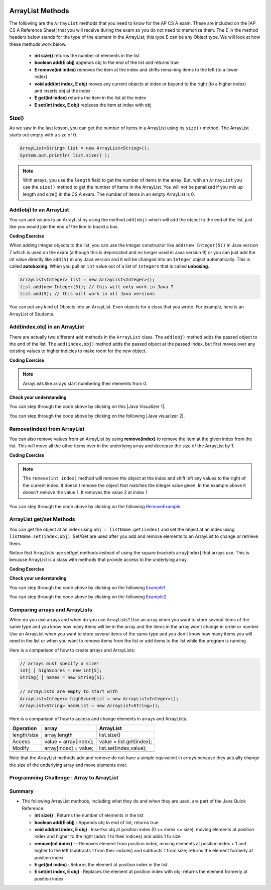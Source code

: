 .. qnum::
   :prefix: 7-2-
   :start: 1

.. |CodingEx| image:: ../../_static/codingExercise.png
    :width: 30px
    :align: middle
    :alt: coding exercise


.. |Exercise| image:: ../../_static/exercise.png
    :width: 35
    :align: middle
    :alt: exercise


.. |Groupwork| image:: ../../_static/groupwork.png
    :width: 35
    :align: middle
    :alt: groupwork

.. image:: ../../_static/time45.png
    :width: 250
    :align: right 

.. raw:: html

    <style>    td { text-align: left; } </style>

ArrayList Methods 
=========================

..	index::
	pair: arraylist; size
	pair: arraylist; add
	pair: arraylist; get
	pair: arraylist; set
	pair: arraylist; remove

.. |AP CS A Reference Sheet| raw:: html

   <a href="https://apstudents.collegeboard.org/ap/pdf/ap-computer-science-a-java-quick-reference_0.pdf" target="_blank">AP CS A Java Quick Reference Sheet</a>

The following are the ``ArrayList`` methods that you need to know for the AP CS A exam.  These are included on the |AP CS A Reference Sheet| that you will receive during the exam so you do not need to memorize them. The E in the method headers below stands for the type of the element in the ArrayList; this type E can be any Object type. We will look at how these methods work below.

    -  **int size()** returns the number of elements in the list

    -  **boolean add(E obj)** appends obj to the end of the list and returns true

    -   **E remove(int index)** removes the item at the index and shifts remaining items to the left (to a lower index)

    -  **void add(int index, E obj)**  moves any current objects at index or beyond to the right (to a higher index) and inserts obj at the index

    -   **E get(int index)** returns the item in the list at the index

    -   **E set(int index, E obj)** replaces the item at index with obj





Size()
-------

..	index::
	pair: arraylist; size

As we saw in the last lesson, you can get the number of items in a ArrayList using its ``size()`` method.  The ArrayList starts out empty with a size of 0.

.. code-block:: java 

    ArrayList<String> list = new ArrayList<String>();
    System.out.println( list.size() );

.. note:: 

   With arrays, you use the ``length`` field to get the number of items in the array.  But, with an ``ArrayList`` you use the ``size()`` method to get the number of items in the ArrayList. You will not be penalized if you mix up length and size() in the CS A exam. The number of items in an empty ArrayList is 0.  

Add(obj) to an ArrayList
-----------------------------

..	index::
	pair: arraylist; add

You can add values to an ArrayList by using the method ``add(obj)`` which will add the object to the end of the list, just like you would join the end of the line to board a bus.  

|CodingEx| **Coding Exercise**




.. activecode:: listAdd1
   :language: java
   :autograde: unittest

   Run the code below to see how the list changes as each object is added to the end.  Notice that we added the same string to the list more than once.  Lists can hold duplicate objects. Can you add your name to the list and then print out the list?
   ~~~~
   import java.util.*;  // import all classes in this package.
   public class listAdd1
   {
      public static void main(String[] args)
      {
          ArrayList<String> nameList = new ArrayList<String>();
          nameList.add("Diego");
          System.out.println(nameList);
          nameList.add("Grace");
          System.out.println(nameList);
          nameList.add("Diego"); 
          System.out.println(nameList);
          System.out.println(nameList.size());
      }
   }
   ====
   import static org.junit.Assert.*;
    import org.junit.*;;
    import java.io.*;

    public class RunestoneTests extends CodeTestHelper
    {
        public RunestoneTests() {
            super("listAdd1");
        }

        @Test
        public void test1()
        {
            String output = getMethodOutput("main");
            String expect = "[Diego, Grace, Diego, Your name]";
            String searchString = "\\[Diego, Grace, Diego, [A-Za-z0-9 '-,]+\\]";

            String[] lines = output.split("\n");
            String longest = lines[0];
            for (int i = 0; i < lines.length; i++) {
                if (lines[i].length() > longest.length())
                    longest = lines[i];
            }

            boolean passed = output.matches("[\\s\\S]+" + searchString + "[\\s\\S]*");

            passed = getResults(expect, longest, "Add your name to the list", passed);
            assertTrue(passed);
        }
    }

..	index::
	pair: list; autoboxing
	pair: list; unboxing 

When adding Integer objects to the list, you can use the Integer constructor like ``add(new Integer(5))`` in Java version 7 which is used on the exam (although this is deprecated and no longer used in Java version 9)  or you can just add the int value directly like ``add(5)`` in any Java version and it will be changed into an ``Integer`` object automatically.  This is called **autoboxing**. When you pull an ``int`` value out of a list of ``Integers`` that is called **unboxing**.

.. code-block:: java 

    ArrayList<Integer> list = new ArrayList<Integer>();
    list.add(new Integer(5)); // this will only work in Java 7
    list.add(5); // this will work in all Java versions

You can put any kind of Objects into an ArrayList. Even objects for a class that you wrote. For example, here is an ArrayList of Students.

.. activecode:: StudentArrayList
  :language: java
  :autograde: unittest 

  An example of an ArrayList of Student objects. Add a new student with your name and info in it.
  ~~~~
  import java.util.*;

  public class StudentList 
  {
     // main method for testing
     public static void main(String[] args)
     {
         ArrayList<Student> roster = new ArrayList<Student>();
         roster.add(new Student("Skyler", "skyler@sky.com", 123456));
         roster.add(new Student("Ayanna", "ayanna@gmail.com", 789012));

         System.out.println(roster);
     }
   }

  class Student 
  {
     private String name;
     private String email;
     private int id;

     public Student(String initName, String initEmail, int initId)
     {
        name = initName;
        email = initEmail;
        id = initId;
     }

     // toString() method
     public String toString() 
     { 
       return id + ": " + name + ", " + email;
     }
  } 
  ====
  import static org.junit.Assert.*;
    import org.junit.*;;
    import java.io.*;

    public class RunestoneTests extends CodeTestHelper
    {
        public RunestoneTests() {
            super("StudentList");
        }

        @Test
        public void test1()
        {
            String output = getMethodOutput("main");
            String expect = "[123456: Skyler, skyler@sky.com, 789012: Ayanna, ayanna@gmail.com]";

            boolean passed = getResults(expect, output, "main()", true);
            assertTrue(passed);
        }
    }

Add(index,obj) in an ArrayList
------------------------------

There are actually two different ``add`` methods in the ``ArrayList`` class.  The ``add(obj)`` method adds the passed object to the end of the list. The ``add(index,obj)`` method adds the passed object at the passed index, but first moves over any existing values to higher indicies to make room for the new object.  


|CodingEx| **Coding Exercise**



.. activecode:: listAddInt2
   :language: java
   :autograde: unittest

   What will the code below print out? Try figuring it out before running it. Remember that ArrayLists start at index 0 and that the add(index,obj) always has the index as the first argument.
   ~~~~    
   import java.util.*;  // import all classes in this package.
   public class listAddInt2
   {
      public static void main(String[] arts)
      {
         ArrayList<Integer> list1 = new ArrayList<Integer>();
         list1.add(1);
         System.out.println(list1);
         // adds the number 2 to the end of the list
         list1.add(2);
         System.out.println(list1);
         // This will add the number 3 at index 1
         list1.add(1, 3);
         System.out.println(list1);
         // This will add the number 4 at index 1
         list1.add(1, 4);
         System.out.println(list1);
         System.out.println(list1.size());
      }
   }
   ====
   import static org.junit.Assert.*;
    import org.junit.*;;
    import java.io.*;

    public class RunestoneTests extends CodeTestHelper
    {
        public RunestoneTests() {
            super("listAddInt2");
        }

        @Test
        public void test1()
        {
            String output = getMethodOutput("main");
            String expect = "[1]\n[1, 2]\n[1, 3, 2]\n[1, 4, 3, 2]\n4\n";

            boolean passed = getResults(expect, output, "main()", true);
            assertTrue(passed);
        }
    }

.. note::

    ArrayLists like arrays start numbering their elements from 0.

|Exercise| **Check your understanding**

.. mchoice:: qalAdd1
   :answer_a: [1, 2, 3, 4, 5]
   :answer_b: [1, 4, 2, 3, 5]
   :answer_c: [1, 2, 4, 3, 5]
   :answer_d: [1, 2, 4, 5]
   :correct: c
   :feedback_a: This would be true if all the <code>add</code> method calls were <code>add(value)</code>, but at least one is not.
   :feedback_b: This would be true if it was <code>add(1, 4)</code>
   :feedback_c: The <code>add(2, 4)</code> will put the 4 at index 2, but first move the 3 to index 3.
   :feedback_d: This would be true if the <code>add(2, 4)</code> replaced what was at index 2, but it actually moves the value currently at index 2 to index 3.

   What will print when the following code executes?

   .. code-block:: java 

      ArrayList<Integer> list1 = new ArrayList<Integer>();
      list1.add(1);
      list1.add(2);
      list1.add(3);
      list1.add(2, 4);
      list1.add(5);
      System.out.println(list1);

.. |Java visualizer 1| raw:: html

   <a href="http://cscircles.cemc.uwaterloo.ca/java_visualize/#code=import+java.util.*%3B%0A%0Apublic+class+ClassNameHere+%7B%0A+++public+static+void+main(String%5B%5D+args)+%7B%0A++++++%0A++++++List%3CInteger%3E+list1+%3D+new+ArrayList%3CInteger%3E()%3B%0A++++++list1.add(new+Integer(1))%3B%0A++++++System.out.println(list1)%3B%0A++++++list1.add(2)%3B%0A++++++System.out.println(list1)%3B%0A++++++list1.add(new+Integer(3))%3B%0A++++++System.out.println(list1)%3B%0A++++++list1.add(2,4)%3B%0A++++++System.out.println(list1)%3B%0A++++++list1.add(new+Integer(5))%3B%0A++++++System.out.println(list1)%3B%0A++++++%0A+++%7D%0A%7D&mode=display&curInstr=0" target="_blank">Java Visualizer</a>

You can step through the code above by clicking on this |Java Visualizer 1|.

.. mchoice:: qalAdd2
   :answer_a: ["Anaya", "Sarah", "Layla", "Sharrie"]
   :answer_b: ["Anaya", "Layla", "Sharrie", "Sarah"]
   :answer_c: ["Sarah", "Anaya", "Layla", "Sharrie"]
   :answer_d: ["Anaya", "Layla", "Sarah", "Sharrie"]
   :correct: a 
   :feedback_a: The <code>add(1, "Sarah")</code> will move any current items to the right and then put "Sarah" at index 1.
   :feedback_b: This would be true if the last one was <code>add("Sarah")</code>
   :feedback_c: This would be true if the last one was <code>add(0, "Sarah")</code>
   :feedback_d: This would be true if the last one was <code>add(2, "Sarah")</code>

   What will print when the following code executes?

   .. code-block:: java 

      ArrayList<String> list1 = new ArrayList<String>();
      list1.add("Anaya");
      list1.add("Layla");
      list1.add("Sharrie");
      list1.add(1, "Sarah");
      System.out.println(list1);

.. |Java visualizer 2| raw:: html

   <a href="http://cscircles.cemc.uwaterloo.ca/java_visualize/#code=import+java.util.*%3B%0A%0Apublic+class+ClassNameHere+%7B%0A+++public+static+void+main(String%5B%5D+args)+%7B%0A++++++%0A++++++List%3CString%3E+list1+%3D+new+ArrayList%3CString%3E()%3B%0A++++++list1.add(%22Anaya%22)%3B%0A++++++System.out.println(list1)%3B%0A++++++list1.add(%22Layla%22)%3B%0A++++++System.out.println(list1)%3B%0A++++++list1.add(%22Sharrie%22)%3B%0A++++++System.out.println(list1)%3B%0A++++++list1.add(1,+%22Sarah%22)%3B%0A++++++System.out.println(list1)%3B%0A++++++%0A+++%7D%0A%7D&mode=display&curInstr=0" target="_blank">Java Visualizer</a>

You can step through the code above by clicking on the following |Java visualizer 2|.


.. .. mchoice:: qalAdd3
   :answer_a: [5, 4, 3, 2]
   :answer_b: [5, 4, 1, 3]
   :answer_c: [2, 5, 4, 3]
   :answer_d: [5, 2, 4, 3]
   :correct: d
   :feedback_a: Remember that <code>add(obj)</code> adds the object to the end of the list.
   :feedback_b: This would be true if it was <code>add(obj, index)</code>, but it is <code>add(index, obj)</code>
   :feedback_c: This would be true if the first index was 1, but it is 0.
   :feedback_d: This adds the 2 to index 1, but first moves all other values past that index to the right.

   What will print when the following code executes?

   .. code-block:: java 

      ArrayList<Integer> list1 = new ArrayList<Integer>();
      list1.add(5);
      list1.add(4);
      list1.add(3);
      list1.add(1, 2);
      System.out.println(list1);

.. You can step through the code above by clicking on the following `Example-8-5-3 <http://cscircles.cemc.uwaterloo.ca/java_visualize/#code=import+java.util.*%3B%0A%0Apublic+class+ClassNameHere+%7B%0A+++public+static+void+main(String%5B%5D+args)+%7B%0A++++++%0A++++++List%3CInteger%3E+list1+%3D+new+ArrayList%3CInteger%3E()%3B%0A++++++list1.add(5)%3B%0A++++++System.out.println(list1)%3B%0A++++++list1.add(4)%3B%0A++++++System.out.println(list1)%3B%0A++++++list1.add(3)%3B%0A++++++System.out.println(list1)%3B%0A++++++list1.add(1,+2)%3B%0A++++++System.out.println(list1)%3B%0A++++++%0A+++%7D%0A%7D&mode=display&curInstr=0>`_.

.. .. mchoice:: qalAdd4
   :answer_a: [1, 3, 2]
   :answer_b: [1, 3, 2, 1]
   :answer_c: [1, 1, 2, 3]
   :answer_d: [1, 2, 3]
   :correct: b
   :feedback_a: You can add duplicate objects to a list so this list will have two 1's.  
   :feedback_b: The add method adds each object to the end of the list and lists can hold duplicate objects.
   :feedback_c: This would be true if the list was sorted as you add to it, but this is not true.
   :feedback_d: This would be true if the list was sorted and you couldn't add duplicate objects, but lists are not sorted and you can add duplicate objects.  

   What will print when the following code executes?

   .. code-block:: java 

      ArrayList<Integer> list1 = new ArrayList<Integer>();
      list1.add(1);
      list1.add(3);
      list1.add(2);
      list1.add(1);
      System.out.println(list1);

Remove(index) from ArrayList
----------------------------------

..	index::
	pair: arraylist; removing an item

You can also remove values from an ArrayList by using **remove(index)** to remove the item at the given index from the list. This will move all the other items over in the underlying array and decrease the size of the ArrayList by 1. 

|CodingEx| **Coding Exercise**



.. activecode:: listRem
   :language: java
   :autograde: unittest

   What will the following code print out? Try to guess before you run it. Were you surprised? Read the note below.
   ~~~~
   import java.util.*;  // import all classes in this package.
   public class listRem
   {
      public static void main(String[] arts)
      {
         ArrayList<Integer> list1 = new ArrayList<Integer>();
         list1.add(1);
         list1.add(2);
         list1.add(3);
         System.out.println(list1);
         list1.remove(1);
         System.out.println(list1);
      }
   }
   ====
   import static org.junit.Assert.*;
    import org.junit.*;;
    import java.io.*;

    public class RunestoneTests extends CodeTestHelper
    {
        public RunestoneTests() {
            super("listRem");
        }

        @Test
        public void test1()
        {
            String output = getMethodOutput("main");
            String expect = "[1, 2, 3]\n[1, 3]";

            boolean passed = getResults(expect, output, "main()", true);
            assertTrue(passed);
        }
    }

.. note::

   The ``remove(int index)`` method will remove the object at the index and shift left any values to the right of the current index.  It doesn't remove the object that matches the integer value given. In the example above it doesn't remove the value 1.  It removes the value 2 at index 1.

.. mchoice:: qListRem
   :answer_a: [2, 3]
   :answer_b: [1, 2, 3]
   :answer_c: [1, 2]
   :answer_d: [1, 3]
   :correct: c
   :feedback_a: This would be true if it was <code>remove(0)</code>
   :feedback_b: The <code>remove</code> will remove a value from the list, so this can't be correct.
   :feedback_c: The 3 (at index 2) is removed
   :feedback_d: This would be true if it was <code>remove(1)</code>

   What will print when the following code executes?

   .. code-block:: java 

      List<Integer> list1 = new ArrayList<Integer>();
      list1.add(1);
      list1.add(2);
      list1.add(3);
      list1.remove(2);
      System.out.println(list1);

You can step through the code above by clicking on the following `RemoveExample  <http://cscircles.cemc.uwaterloo.ca/java_visualize/#code=import+java.util.*%3B%0A%0Apublic+class+ClassNameHere+%7B%0A+++public+static+void+main(String%5B%5D+args)+%7B%0A++++++List%3CInteger%3E+list1+%3D+new+ArrayList%3CInteger%3E()%3B%0A++++++list1.add(new+Integer(1))%3B%0A++++++System.out.println(list1)%3B%0A++++++list1.add(new+Integer(2))%3B%0A++++++System.out.println(list1)%3B%0A++++++list1.add(new+Integer(3))%3B%0A++++++System.out.println(list1)%3B%0A++++++list1.remove(2)%3B%0A++++++System.out.println(list1)%3B%0A+++%7D%0A%7D&mode=display&curInstr=0>`_.


.. Run the code below to see how the list changes. Can you add your name to the list and print it out and then remove it and print it out?

.. .. activecode:: listremove
   :language: java

   import java.util.*;  // import all classes in this package.
   public class Test
   {
      public static void main(String[] args)
      {
         ArrayList<String> nameList = new ArrayList<String>();
         nameList.add("Diego");
         System.out.println(nameList);
         nameList.add("Grace");
         System.out.println(nameList);
         nameList.remove(1); 
         System.out.println(nameList);
         System.out.println(nameList.size());
      }
   }

ArrayList get/set Methods
------------------------------------

..	index::
	pair: arraylist; getting an item
    pair: arraylist; setting an item

You can get the object at an index using ``obj = listName.get(index)`` and set the object at an index using ``listName.set(index,obj)``. Set/Get are used after you add and remove elements to an ArrayList to change or retrieve them. 

Notice that ArrayLists use set/get methods instead of using the square brackets array[index] that arrays use. This is because ArrayList is a class with methods that provide access to the underlying array.

|CodingEx| **Coding Exercise**



.. activecode:: listGetSet
   :language: java
   :autograde: unittest

   Try to guess what the code below will print before running it. Can you get the last element in the nameList to print it out? Can you set the first element in the list to your name and print out the list?
   ~~~~
   import java.util.*;  // import all classes in this package.
   public class listGetSet
   {
      public static void main(String[] args)
      {
          ArrayList<String> nameList = new ArrayList<String>();
          nameList.add("Diego");
          nameList.add("Grace");
          nameList.add("Deja"); 
          System.out.println(nameList);
          System.out.println(nameList.get(0));
          System.out.println(nameList.get(1));
          nameList.set(1, "John");
          System.out.println(nameList);         
      }
   }
   ====
   import static org.junit.Assert.*;
    import org.junit.*;;
    import java.io.*;

    public class RunestoneTests extends CodeTestHelper
    {
        public RunestoneTests() {
            super("listGetSet");
        }

        @Test
        public void test1()
        {
            boolean passed = checkCodeContainsRegex("nameList.set(0, \"Your name\")", "nameList.set(0, ");
            assertTrue(passed);
        }

        @Test
        public void test2()
        {
            String output = getMethodOutput("main");
            String searchString = "Deja";

            boolean passed = output.contains("\n" + searchString) || output.matches("\\s+" + searchString + "\\s+");

            passed = getResults("true", "" + passed, "Prints last item in list (Deja)", passed);
            assertTrue(passed);
        }
    }


|Exercise| **Check your understanding**

.. mchoice:: qListRem1
   :answer_a: [1, 2, 3, 4, 5]
   :answer_b: [1, 2, 4, 5, 6]
   :answer_c: [1, 2, 5, 4, 6]
   :answer_d: [1, 5, 2, 4, 6]
   :correct: c
   :feedback_a: The <code>set</code> will replace the item at index 2 so this can not be right.
   :feedback_b: The <code>add</code> with an index of 2 and a value of 5 adds the 5 at index 2 not 3. Remember that the first index is 0.
   :feedback_c: The <code>set</code> will change the item at index 2 to 4.  The add of 5 at index 2 will move everything else to the right and insert 5.  The last <code>add</code> will be at the end of the list.
   :feedback_d: The <code>add</code> with an index of 2 and a value of 5 adds the 5 at index 2 not 1. Remember that the first index is 0.

   What will print when the following code executes?

   .. code-block:: java 

      List<Integer> list1 = new ArrayList<Integer>();
      list1.add(1);
      list1.add(2);
      list1.add(3);
      list1.set(2, 4);
      list1.add(2, 5);
      list1.add(6);
      System.out.println(list1);

You can step through the code above by clicking on the following `Example1 <http://cscircles.cemc.uwaterloo.ca/java_visualize/#code=import+java.util.*%3B%0A%0Apublic+class+ClassNameHere+%7B%0A+++public+static+void+main(String%5B%5D+args)+%7B%0A++++++%0A++++++ArrayList%3CInteger%3E+list1+%3D+new+ArrayList%3CInteger%3E()%3B%0A++++++list1.add(1)%3B%0A++++++System.out.println(list1)%3B%0A++++++list1.add(2)%3B%0A++++++System.out.println(list1)%3B%0A++++++list1.add(3)%3B%0A++++++System.out.println(list1)%3B%0A++++++list1.set(2,4)%3B%0A++++++System.out.println(list1)%3B%0A++++++list1.add(2,5)%3B%0A++++++System.out.println(list1)%3B%0A++++++list1.add(6)%3B%0A++++++System.out.println(list1)%3B%0A++++++%0A+++%7D%0A%7D&mode=display&curInstr=0>`_.

.. mchoice:: qListRem2
   :answer_a: ["Sarah", "Destini", "Layla", "Sharrie"]
   :answer_b: ["Sarah", "Destini", "Anaya", "Layla", "Sharrie"]
   :answer_c: ["Anaya", "Sarah", "Sharrie"]
   :answer_d: ["Anaya", "Sarah", "Destini", "Sharrie"]
   :correct: d
   :feedback_a: Remember that the first index is 0 not 1.
   :feedback_b: <code>set</code> changes the value and the first index is 0 not 1.
   :feedback_c: <code>add</code> at index 1 adds the new value at that index but moves right any existing values.
   :feedback_d: The list is first ["Anaya", "Layla", "Sharrie"] and then changes to ["Anaya", Destini", "Sharrie"] and then to ["Anaya", "Sarah", "Destini", "Sharrie"]

   What will print when the following code executes?

   .. code-block:: java 

      List<String> list1 = new ArrayList<String>();
      list1.add("Anaya");
      list1.add("Layla");
      list1.add("Sharrie");
      list1.set(1, "Destini");
      list1.add(1, "Sarah");
      System.out.println(list1);

You can step through the code above by clicking on the following `Example2 <http://cscircles.cemc.uwaterloo.ca/java_visualize/#code=import+java.util.*%3B%0A%0Apublic+class+ClassNameHere+%7B%0A+++public+static+void+main(String%5B%5D+args)+%7B%0A++++++%0A++++++List%3CString%3E+list1+%3D+new+ArrayList%3CString%3E()%3B%0A++++++list1.add(%22Anaya%22)%3B%0A++++++System.out.println(list1)%3B%0A++++++list1.add(%22Layla%22)%3B%0A++++++System.out.println(list1)%3B%0A++++++list1.add(%22Sharrie%22)%3B%0A++++++System.out.println(list1)%3B%0A++++++list1.set(1,+%22Destini%22)%3B%0A++++++System.out.println(list1)%3B%0A++++++list1.add(1,+%22Sarah%22)%3B%0A++++++System.out.println(list1)%3B%0A++++++%0A+++%7D%0A%7D&mode=display&curInstr=0>`_.





Comparing arrays and ArrayLists
---------------------------------

When do you use arrays and when do you use ArrayLists? Use an array when you want to store several items of the same type and you know how many items will be in the array and the items in the array won't change in order or number.  Use an ArrayList when you want to store several items of the same type and you don't know how many items you will need in the list or when you want to remove items from the list or add items to the list while the program is running.

Here is a comparison of how to create arrays and ArrayLists:

.. code-block:: java 

   // arrays must specify a size!
   int[ ] highScores = new int[5];
   String[ ] names = new String[5];

   // ArrayLists are empty to start with
   ArrayList<Integer> highScoreList = new ArrayList<Integer>();
   ArrayList<String> nameList = new ArrayList<String>();

Here is a comparison of how to access and change elements in arrays and ArrayLists.

=========== ========================  ========================
Operation   array                     ArrayList
=========== ========================  ========================
length/size array.length              list.size()
----------- ------------------------  ------------------------
Access      value = array[index];     value = list.get(index);
----------- ------------------------  ------------------------
Modify      array[index] = value;     list.set(index,value);
----------- ------------------------  ------------------------
=========== ========================  ========================

Note that the ArrayList methods add and remove do not have a simple equivalent in arrays because they actually change the size of the underlying array and move elements over.

|Groupwork| Programming Challenge : Array to ArrayList
-------------------------------------------------------



.. activecode:: challenge-7-2-array-to-arraylist
   :language: java
   :autograde: unittest

   Rewrite the following code that uses an array to use an ArrayList instead. In the comments write why you think an ArrayList is a better data structure to use than an array for this problem.
   ~~~~
   import java.util.*;  

   public class ToDoList
   {
      public static void main(String[] args)
      {
          // Rewrite this code to use an ArrayList instead of an array
          String[] toDoList = new String[3];
          toDoList[0] = "Do homework";
          toDoList[1] = "Help make dinner";
          toDoList[2] = "Call grandma";

          // changing element 1
          toDoList[1] = "Order pizza";

          System.out.println(toDoList.length + " things to do!");
          System.out.println("Here's the first thing to do: " 
              + toDoList[0] );

          // remove item 0 and move everything down 
          //  (this can be done in 1 command with ArrayList)
          toDoList[0] = toDoList[1];
          toDoList[1] = toDoList[2];
          toDoList[2] = "";

          System.out.println("Here's the next thing to do: " 
              + toDoList[0] );

          // Why is an ArrayList better than an array for a toDoList?
          // Answer:
      }
   }
   ====
   import static org.junit.Assert.*;
   import org.junit.*;;
   import java.io.*;

    public class RunestoneTests extends CodeTestHelper
    {
        public RunestoneTests() {
            super("ToDoList");
        }

        @Test
        public void test1()
        {
            String output = getMethodOutput("main");
            String expect = "3 things to do!\nHere's the first thing to do: Do homework\nHere's the next thing to do: Order pizza";

            boolean passed = getResults(expect, output, "Output is the same");
            assertTrue(passed);
        }


        @Test
        public void test2()
        {
            String output = removeSpaces(getCode());
            String expect = "ArrayList<String>";

            boolean passed = output.contains(expect);

            passed = getResults("true", "" + passed, "Declare ArrayList", passed);
            assertTrue(passed);
        }

        @Test
        public void test3()
        {
            String expect = "[*]";

            boolean passed = checkCodeNotContains(expect);
            assertTrue(passed);
        }
    }

Summary
-----------


- The following ArrayList methods, including what they do and when they are used, are part of the Java Quick Reference:

  - **int size()** : Returns the number of elements in the list
  - **boolean add(E obj)** : Appends obj to end of list; returns true
  - **void add(int index, E obj)** : Insertss obj at position index (0 <= index <= size), moving elements at position index and higher to the right (adds 1 to their indices) and adds 1 to size
  - **remove(int index)** — Removes element from position index, moving elements at position index + 1 and higher to the left (subtracts 1 from their indices) and subtracts 1 from size; returns the element formerly at position index
  - **E get(int index)** : Returns the element at position index in the list
  - **E set(int index, E obj)** : Replaces the element at position index with obj; returns the element formerly at position index
